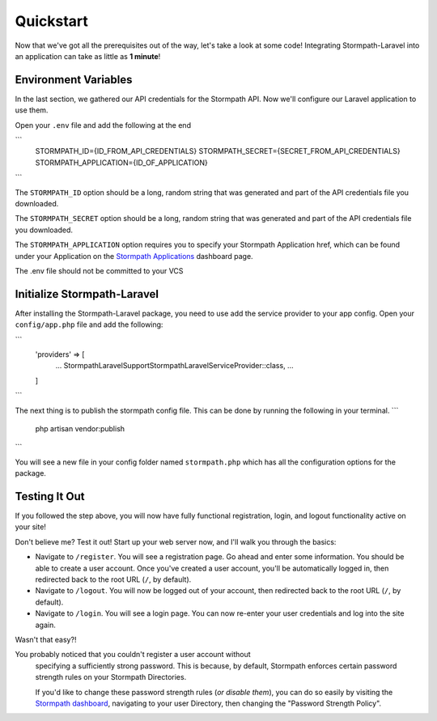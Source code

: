 .. _quickstart:

Quickstart
==========

Now that we've got all the prerequisites out of the way, let's take a look at
some code!  Integrating Stormpath-Laravel into an application can take as little
as **1 minute**!

Environment Variables
---------------------
In the last section, we gathered our API credentials for the Stormpath API.
Now we'll configure our Laravel application to use them.

Open your ``.env`` file and add the following at the end

```
    STORMPATH_ID={ID_FROM_API_CREDENTIALS}
    STORMPATH_SECRET={SECRET_FROM_API_CREDENTIALS}
    STORMPATH_APPLICATION={ID_OF_APPLICATION}
```

The ``STORMPATH_ID`` option should be a long, random string that was generated
and part of the API credentials file you downloaded.

The ``STORMPATH_SECRET`` option should be a long, random string that was generated
and part of the API credentials file you downloaded.

The ``STORMPATH_APPLICATION`` option requires you to specify your Stormpath Application
href, which can be found under your Application on the `Stormpath Applications`_
dashboard page.

.. note::
The .env file should not be committed to your VCS



Initialize Stormpath-Laravel
----------------------------

After installing the Stormpath-Laravel package, you need to use add the service provider
to your app config. Open your ``config/app.php`` file and add the following:

```
    'providers' => [
        ...
        Stormpath\Laravel\Support\StormpathLaravelServiceProvider::class,
        ...
    ]
```

The next thing is to publish the stormpath config file.  This can be done by running the following
in your terminal.
```
    php artisan vendor:publish
```

You will see a new file in your config folder named ``stormpath.php`` which has all the configuration options
for the package.

Testing It Out
--------------

If you followed the step above, you will now have fully functional
registration, login, and logout functionality active on your site!

Don't believe me?  Test it out!  Start up your web server now, and I'll
walk you through the basics:

- Navigate to ``/register``.  You will see a registration page.  Go ahead and
  enter some information.  You should be able to create a user account.  Once
  you've created a user account, you'll be automatically logged in, then
  redirected back to the root URL (``/``, by default).
- Navigate to ``/logout``.  You will now be logged out of your account, then
  redirected back to the root URL (``/``, by default).
- Navigate to ``/login``.  You will see a login page.  You can now re-enter
  your user credentials and log into the site again.

Wasn't that easy?!

.. note::
You probably noticed that you couldn't register a user account without
    specifying a sufficiently strong password.  This is because, by default,
    Stormpath enforces certain password strength rules on your Stormpath
    Directories.

    If you'd like to change these password strength rules (*or disable them*),
    you can do so easily by visiting the `Stormpath dashboard`_, navigating to
    your user Directory, then changing the "Password Strength Policy".


.. _Stormpath applications: https://api.stormpath.com/v#!applications
.. _Stormpath dashboard: https://api.stormpath.com/ui/dashboard